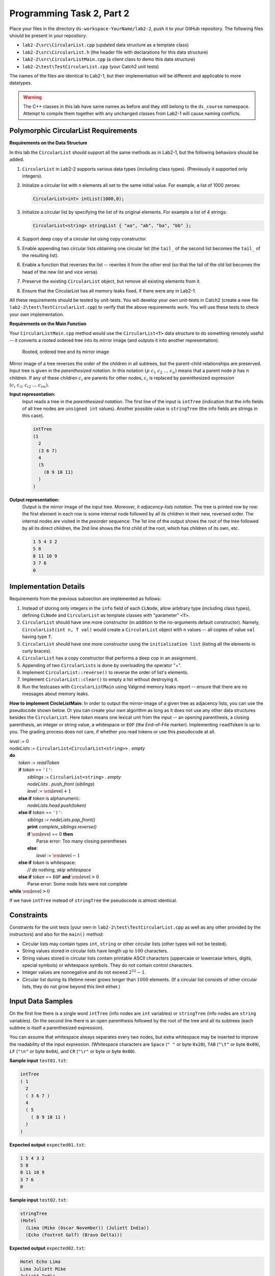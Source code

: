 Programming Task 2, Part 2
============================

Place your files in the directory ``ds-workspace-YourName/lab2-2``, push it to your GitHub repository.
The following files should be present in your repository: 

* ``lab2-2\src\CircularList.cpp`` (updated data structure as a template class)
* ``lab2-2\src\CircularList.h`` (the header file with declarations for this data structure)
* ``lab2-2\src\CircularListMain.cpp`` (a client class to demo this data structure)
* ``lab2-2\test\TestCircularList.cpp`` (your Catch2 unit tests)

The names of the files are identical to Lab2-1, but their implementation will be different 
and applicable to more datatypes.

.. warning:: 
  The C++ classes in this lab have same names as before and they 
  still belong to the ``ds_course`` namespace.
  Attempt to compile them together with any unchanged classes from Lab2-1 will cause naming
  conflicts.
   



Polymorphic CircularList Requirements
---------------------------------------

**Requirements on the Data Structure**


In this lab the ``CircularList`` should support all the same methods as in Lab2-1, but 
the following behaviors should be added.

1. ``CircularList`` in Lab2-2 supports various data types (including class types). 
   (Previously it supported only integers).   
2. Initialize a circular list with ``n`` elements all 
   set to the same initial value. For example, a list of 1000 zeroes:

   .. code-block:: text
   
     CircularList<int> intList(1000,0);
   
3. Initialize a circular list by specifying the list of its original elements.
   For example a list of 4 strings:

   .. code-block:: text
   
     CircularList<string> stringList { "aa", "ab", "ba", "bb" };

4. Support deep copy of a circular list using copy constructor.
5. Enable appending two circular lists obtaining one circular list 
   (the ``tail_`` of the second list  becomes the ``tail_`` of the resulting list).
6. Enable a function that reverses the list -- rewrites it from the other end (so that the 
   tail of the old list becomes the head of the new list and vice versa).
7. Preserve the existing ``CircularList`` object, but remove all existing elements from it. 
8. Ensure that the CircularList has all memory leaks fixed, if there were any 
   in Lab2-1. 

All these requirements should be tested by unit-tests. 
You will develop your own unit-tests in Catch2 
(create a new file ``lab2-2\test\TestCircularList.cpp``)
to verify that the above requirements work. 
You will use these tests to check your own implementation.


**Requirements on the Main Function**

Your ``CircularListMain.cpp`` method would use the ``CircularList<T>`` data structure
to do something remotely useful -- it converts a rooted ordered tree into
its mirror image (and outputs it into another representation). 

.. figure:: figs/mirrored-trees.png
   :width: 4in
   :alt: Mirrored tree
   
   Rooted, ordered tree and its mirror image
   
Mirror image of a tree reverses the order of the children in all subtrees, but the
parent-child relationships are preserved. 
Input tree is given in the *parenthesized notation*. In this notation
:math:`(p\;\;c_1\;\;c_2\;\;\ldots\;\;c_n)` means that a parent 
node :math:`p` has :math:`n` children.
If any of these children :math:`c_i` are parents for other nodes,
:math:`c_i` is replaced by parenthesized expression 
:math:`(c_i\;\;c_{i1}\;\;c_{i2}\;\;\ldots\;\;c_{im})`. 

**Input representation:** 
  Input reads a tree in the *parenthesized notation*. 
  The first line of the input is ``intTree`` (indication that the
  info fields of all tree nodes are ``unsigned int`` values). 
  Another possible value is ``stringTree`` (the info fields are strings in this case). 

  .. code-block:: text
  
    intTree
    (1 
      2 
      (3 6 7)
      4
      (5 
        (8 9 10 11)
      )
    )


**Output representation:** 
  Output is the mirror image of the input tree. Moreover, it *adjacency-lists notation*. 
  The tree is printed row by row: 
  the first element in each row is some internal node followed by all its 
  children in their new, reversed order. 
  The internal nodes are visited in the *preorder* sequence: The 1st line of the 
  output shows the root of the tree followed by all its direct children, 
  the 2nd line shows the first child of the root, which has children of its own, etc.

  .. code-block:: text
  
    1 5 4 3 2
    5 8
    8 11 10 9
    3 7 6
    0




Implementation Details
-----------------------

Requirements from the previous subsection are implemented as follows:

1. Instead of storing only integers in the ``info`` field of each ``CLNode``, 
   allow arbitrary type (including class types), defining ``CLNode`` and ``CircularList``
   as template classes with "parameter" ``<T>``.
2. ``CircularList`` should have one more constructor (in addition to the no-arguments 
   default constructor). Namely, ``CircularList(int n, T val)``  would create 
   a ``CircularList`` object with ``n`` values -- all copies of value ``val`` having type ``T``.
3. ``CircularList`` should have one more constructor using the ``initialization list`` 
   (listing all the elements in curly braces).
4. ``CircularList`` has a copy constructor that performs a deep cop in an assignment.
5. Appending of two ``CircularLists`` is done by overloading the operator "+". 
6. Implement ``CircularList::reverse()`` to reverse the order of list's elements.
7. Implement ``CircularList::clear()`` to empty a list without destroying it.
8. Run the testcases with ``CircularListMain`` using Valgrind memory leaks report -- ensure that there are 
   no messages about memory leaks.


**How to implement CircleListMain:** In order to output the mirror-image of a given tree as adjacency lists, you 
can use the pseudocode shown below. Or you can create your own algorithm as 
long as it does not use any other data structures besides the ``CircularList``.
Here *token* means one lexical unit from the input -- an opening parenthesis, 
a closing parenthesis, an integer or string value, 
a whitespace or ``EOF`` (the End-of-File marker). 
Implementing ``readToken`` is up to you. The grading process does not care, if 
whether you read tokens or use this pseudocode at all. 
	

| `level` := 0
| `nodeLists` := ``CircularList<CircularList<string>>`` . `empty`
| **do**
|     `token` := `readToken`
|     **if** `token` == ``'('``:
|         `siblings` := ``CircularList<string>`` . `empty`
|         `nodeLists` . `push_front` (`siblings`)
|         `level` := :math:`\text{\em level} + 1`
|     **else if** `token` is alphanumeric:
|         `nodeLists.head.push(token)`
|     **else if** `token` == ``')'``:
|         `siblings` := `nodeLists.pop_front()`
|         **print** `complete_siblings.reverse()`
|         **if** :math:`\text{\em level}` == 0 **then**
|             Parse error: Too many closing parentheses
|         **else**:
|             `level` := :math:`\text{\em level} - 1`
|     **else if** `token` is whitespace: 
|         *// do nothing, skip whitespace*
|     **else if** `token` == ``EOF`` **and** :math:`\text{\em level} > 0`
|         Parse error: Some node lists were not complete
| **while** :math:`\text{\em level} > 0`


If we have ``intTree`` instead of ``stringTree`` the pseudocode is almost identical.

Constraints
------------

Constraints for the unit tests (your own in 
``lab2-2\test\TestCircularList.cpp`` as well as any other provided by the instructors)
and also for the ``main()`` method:

* Circular lists may contain types ``int``, ``string`` or other circular lists (other types will not be tested).
* String values stored in circular lists have length up to :math:`100` characters.
* String values stored in circular lists contain printable ASCII characters (uppercase
  or lowercase letters, digits, special symbols) or whitespace symbols. 
  They do not contain control characters. 
* Integer values are nonnegative and do not exceed :math:`2^{32}-1`. 
* Circular list during its lifetime never grows longer than :math:`1000` elements. 
  (If a circular list consists of other circular lists, they do not grow beyond this limit either.)



Input Data Samples
--------------------

On the first line there is a single word ``intTree`` (info nodes are ``int`` variables) or 
``stringTree`` (info nodes are ``string`` variables). 
On the second line there is an open parenthesis followed by the root of the tree and
all its subtrees (each subtree is itself a parenthesized expression). 

You can assume that whitespace always separates every two nodes, but extra whitespace 
may be inserted to improve the readability of the input expression.
(Whitespace characters are ``Space`` (``" "`` or byte ``0x20``), 
``TAB`` (``"\t"`` or byte ``0x09``), 
``LF`` (``"\n"`` or byte ``0x0A``), 
and ``CR`` (``"\r"`` or byte or byte ``0x0D``). 

**Sample input** ``test01.txt``:

.. code-block:: text
  
  intTree
  ( 1 
    2 
    ( 3 6 7 )
    4
    ( 5 
      ( 8 9 10 11 )
    )
  )


**Expected output** ``expected01.txt``:
  

.. code-block:: text
  
  1 5 4 3 2
  5 8
  8 11 10 9
  3 7 6
  0


**Sample input** ``test02.txt``:

.. code-block:: text   

  stringTree  
  (Hotel 
    (Lima (Mike (Oscar November)) (Juliett India)) 
    (Echo (Foxtrot Golf) (Bravo Delta)))
  
  
  

**Expected output** ``expected02.txt``:

.. code-block:: text   

  Hotel Echo Lima
  Lima Juliett Mike
  Juliett India
  Mike Oscar
  Oscar November
  Echo Bravo Foxtrot
  Bravo Delta
  Foxtrot Golf
  0





